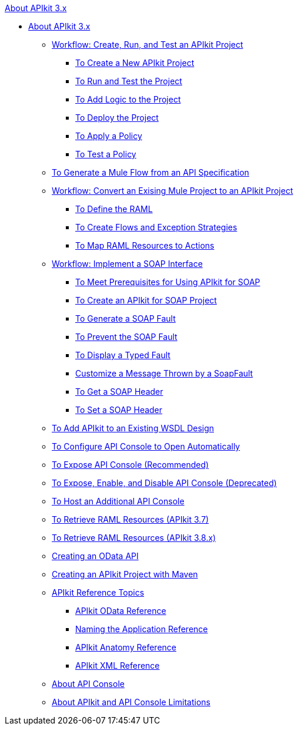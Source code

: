 .xref:index.adoc[About APIkit 3.x]
* xref:apikit-3-index.adoc[About APIkit 3.x]
 ** xref:apikit-tutorial.adoc[Workflow: Create, Run, and Test an APIkit Project]
  *** xref:apikit-create.adoc[To Create a New APIkit Project]
  *** xref:apikit-run-test.adoc[To Run and Test the Project]
  *** xref:apikit-add-logic.adoc[To Add Logic to the Project]
  *** xref:apikit-deploy.adoc[To Deploy the Project]
  *** xref:apikit-apply-policy.adoc[To Apply a Policy]
  *** xref:apikit-test-policy.adoc[To Test a Policy]
 ** xref:apikit-tutorial-jsonplaceholder.adoc[To Generate a Mule Flow from an API Specification]
 ** xref:apikit-add-raml-workflow.adoc[Workflow: Convert an Exising Mule Project to an APIkit Project]
  *** xref:apikit-define-raml-task.adoc[To Define the RAML]
  *** xref:apikit-create-flows-task.adoc[To Create Flows and Exception Strategies]
  *** xref:apikit-map-resources-task.adoc[To Map RAML Resources to Actions]
 ** xref:apikit-for-soap.adoc[Workflow: Implement a SOAP Interface]
  *** xref:apikit-soap-prerequisites-task.adoc[To Meet Prerequisites for Using APIkit for SOAP]
  *** xref:apikit-soap-project-task.adoc[To Create an APIkit for SOAP Project]
  *** xref:apikit-soap-fault-task.adoc[To Generate a SOAP Fault]
  *** xref:apikit-prevent-fault-task.adoc[To Prevent the SOAP Fault]
  *** xref:apikit-display-fault-task.adoc[To Display a Typed Fault]
  *** xref:apikit-customize-soap-fault-msg.adoc[Customize a Message Thrown by a SoapFault]
  *** xref:apikit-get-header-task.adoc[To Get a SOAP Header]
  *** xref:apikit-set-header-task.adoc[To Set a SOAP Header]
 ** xref:apikit-add-wsdl-task.adoc[To Add APIkit to an Existing WSDL Design]
 ** xref:apikit-configure-show-console-task.adoc[To Configure API Console to Open Automatically]
 ** xref:apikit-console-expose-recommend-task.adoc[To Expose API Console (Recommended)]
 ** xref:apikit-console-expose-deprecate-task.adoc[To Expose, Enable, and Disable API Console (Deprecated)]
 ** xref:apikit-add-console.adoc[To Host an Additional API Console]
 ** xref:apikit-retrieve-raml-37-task.adoc[To Retrieve RAML Resources (APIkit 3.7)]
 ** xref:apikit-retrieve-raml-38-task.adoc[To Retrieve RAML Resources (APIkit 3.8.x)]
 ** xref:creating-an-odata-api-with-apikit.adoc[Creating an OData API]
 ** xref:creating-an-apikit-project-with-maven.adoc[Creating an APIkit Project with Maven]
 ** xref:apikit-reference-topics.adoc[APIkit Reference Topics]
  *** xref:apikit-odata-extension-reference.adoc[APIkit OData Reference]
  *** xref:apikit-using.adoc[Naming the Application Reference]
  *** xref:apikit-basic-anatomy.adoc[APIkit Anatomy Reference]
  *** xref:apikit-reference.adoc[APIkit XML Reference]
 ** xref:apikit-console-concept.adoc[About API Console]
 ** xref:apikit-limitations-concept.adoc[About APIkit and API Console Limitations]